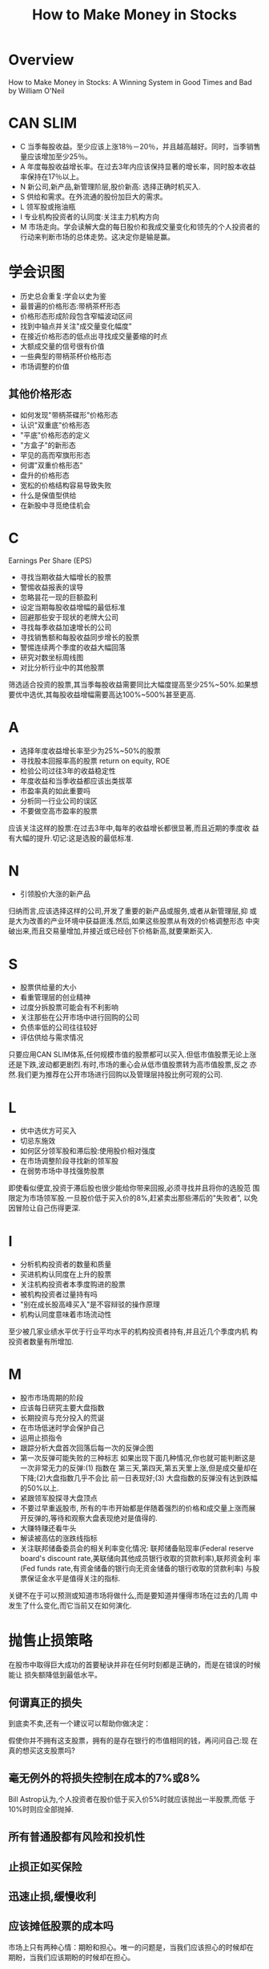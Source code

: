 #+OPTIONS: num:nil H:2 toc:t \n:nil @:t ::t |:t ^:t -:t f:t *:t TeX:t LaTeX:nil skip:nil d:t tags:not-in-toc
#+TITLE: How to Make Money in Stocks 


* Overview
How to Make Money in Stocks: A Winning System in Good Times and Bad by
William O'Neil 

* CAN SLIM
+ C 当季每股收益。至少应该上涨18％－20％，并且越高越好。同时，当季销售量应该增加至少25％。 
+ A 年度每股收益增长率。在过去3年内应该保持显著的增长率，同时股本收益率保持在17％以上。 
+ N 新公司,新产品,新管理阶层,股价新高: 选择正确时机买入.
+ S 供给和需求。在外流通的股份加巨大的需求。 
+ L 领军股或拖油瓶
+ I 专业机构投资者的认同度:关注主力机构方向
+ M 市场走向。学会读解大盘的每日股价和我成交量变化和领先的个人投资者的
  行动来判断市场的总体走势。这决定你是输是赢。
* 学会识图
+ 历史总会重复:学会以史为鉴
+ 最普遍的价格形态:带柄茶杯形态
+ 价格形态形成阶段包含窄幅波动区间
+ 找到中轴点并关注"成交量变化幅度"
+ 在接近价格形态的低点出寻找成交量萎缩的时点
+ 大额成交量的信号很有价值
+ 一些典型的带柄茶杯价格形态
+ 市场调整的价值
** 其他价格形态
+ 如何发现"带柄茶碟形"价格形态
+ 认识"双重底"价格形态
+ "平底"价格形态的定义
+ "方盒子"的新形态
+ 罕见的高而窄旗形形态
+ 何谓"双重价格形态"
+ 盘升的价格形态
+ 宽松的价格结构容易导致失败
+ 什么是保值型供给
+ 在新股中寻觅绝佳机会

* C
Earnings Per Share (EPS)

+ 寻找当期收益大幅增长的股票
+ 警惕收益报表的误导
+ 忽略昙花一现的巨额盈利
+ 设定当期每股收益增幅的最低标准
+ 回避那些安于现状的老牌大公司
+ 寻找每季收益加速增长的公司
+ 寻找销售额和每股收益同步增长的股票
+ 警惕连续两个季度的收益大幅回落
+ 研究对数坐标周线图
+ 对比分析行业中的其他股票

筛选适合投资的股票,其当季每股收益需要同比大幅度提高至少25%~50%.如果想
要优中选优,其每股收益增幅需要高达100%~500%甚至更高.

* A
+ 选择年度收益增长率至少为25%~50%的股票
+ 寻找股本回报率高的股票
  return on equity, ROE
+ 检验公司过往3年的收益稳定性
+ 年度收益和当季收益都应该出类拔萃
+ 市盈率真的如此重要吗
+ 分析同一行业公司的误区
+ 不要做空高市盈率的股票

应该关注这样的股票:在过去3年中,每年的收益增长都很显著,而且近期的季度收
益有大幅的提升.切记:这是选股的最低标准.

* N
+ 引领股价大涨的新产品

归纳而言,应该选择这样的公司,开发了重要的新产品或服务,或者从新管理层,抑
或是大为改善的产业环境中获益匪浅.然后,如果这些股票从有效的价格调整形态
中突破出来,而且交易量增加,并接近或已经创下价格新高,就要果断买入.
* S
+ 股票供给量的大小
+ 看重管理层的创业精神
+ 过度分拆股票可能会有不利影响
+ 关注那些在公开市场中进行回购的公司
+ 负债率低的公司往往较好
+ 评估供给与需求情况
只要应用CAN SLIM体系,任何规模市值的股票都可以买入.但低市值股票无论上涨
还是下跌,波动都更剧烈.有时,市场的重心会从低市值股票转为高市值股票,反之
亦然.我们更为推荐在公开市场进行回购以及管理层持股比例可观的公司.
* L
+ 优中选优方可买入
+ 切忌东施效
+ 如何区分领军股和滞后股:使用股价相对强度
+ 在市场调整阶段寻找新的领军股
+ 在弱势市场中寻找强势股票

即使看似便宜,投资于滞后股也很少能给你带来回报,必须寻找并且将你的选股范
围限定为市场领军股.一旦股价低于买入价的8%,赶紧卖出那些滞后的"失败者",
以免因冒险让自己伤得更深.

* I
+ 分析机构投资者的数量和质量
+ 买进机构认同度在上升的股票
+ 关注机构投资者本季度购进的股票
+ 被机构投资者过量持有吗
+ "别在成长股高峰买入"是不容辩驳的操作原理
+ 机构认同度意味着市场流动性

至少被几家业绩水平优于行业平均水平的机构投资者持有,并且近几个季度内机
构投资者数量有所增加.

* M
+ 股市市场周期的阶段
+ 应该每日研究主要大盘指数
+ 长期投资与充分投入的荒诞
+ 在市场低迷时学会保护自己
+ 运用止损指令
+ 跟踪分析大盘首次回落后每一次的反弹企图
+ 第一次反弹可能失败的三种标志
  如果出现下面几种情况,你也就可能判断这是一次非常无力的反弹:(1) 指数在
  第三天,第四天,第五天里上涨,但是成交量却在下降;(2)大盘指数几乎不会比
  前一日表现好;(3) 大盘指数的反弹没有达到跌幅的50%以上.
+ 紧跟领军股探寻大盘顶点
+ 不要过早重返股市, 所有的牛市开始都是伴随着强烈的价格和成交量上涨而展
  开反弹的,等待和观察大盘表现绝对是值得的.
+ 大赚特赚还看牛头
+ 解读被高估的涨跌线指标
+ 关注联邦储备委员会的相关利率变化情况: 联邦储备贴现率(Federal reserve
  board's discount rate,美联储向其他成员银行收取的贷款利率),联邦资金利
  率(Fed funds rate,有资金储备的银行向无资金储备的银行收取的贷款利率)
  与股票保证金水平是值得关注的指标.

关键不在于可以预测或知道市场将做什么,而是要知道并懂得市场在过去的几周
中发生了什么变化,而它当前又在如何演化.

* 抛售止损策略
在股市中取得巨大成功的首要秘诀并非在任何时刻都是正确的，而是在错误的时候能让
损失额降低到最低水平。 
** 何谓真正的损失
到底卖不卖,还有一个建议可以帮助你做决定： 

假使你并不拥有这支股票，拥有的是存在银行的市值相同的钱，再问问自己:现
在真的想买这支股票吗? 

** 毫无例外的将损失控制在成本的7%或8%
Bill Astrop认为,个人投资者在股价低于买入价5%时就应该抛出一半股票,而低
于10%时则应全部抛掉.
** 所有普通股都有风险和投机性
** 止损正如买保险
** 迅速止损,缓慢收利
** 应该摊低股票的成本吗
市场上只有两种心情：期盼和担心。唯一的问题是，当我们应该担心的时候却在
期盼，当我们应该期盼的时候却在担心。 
* 卖出获利策略
** 必须制定损益方案
1960年制定的买入规则:
1. 集中注意那些股价超过20美元,并至少受到一些机构投资者认同的上市股票.
2. 所要投资公司的每股收益必须在过去5年中每年都有所增长,而且其当季收益
   至少上涨了20%.
3. 当某只股票突破了合理的调整以及价格巩固阶段后,正在或将要创下价格新高
   时,应该迅速买入.与此同时,日成交量应该比该股票的平均水平至少增加50%.
** 修正后的损益方案

如果某支股票在8周以内涨升20％，至少要持有该股票到8周以上。然后，再研究
该股票是否值得再持有6个月，以享受长期资本利得课税优惠(当时美国以6个月
作为长短资本利得的分界线)。如果股票跌落到成本以下8％ ,就止损退场。修正
之后的利损计划是这样的：赚20%时出场(除超强股以外)，从买人价下跌8%时止
损。

最初买入的股票上涨2%或2.5%时就迅速进行第一次跟进.这就降低了因为犹豫不
决而导致股价上涨5%-10%时才进行买进的几率.

** 卖出股票时应牢记亮点
首先，选择正确的股票能够为成功卖出奠定一大半的基础。如果刚开始就在适当
时机买进一支刚自调整价格形态向上突破的股票，而且在不超过高于买点5%的价
位加码进筹，你将可以不受日后股价修正的影响。赚钱的股票很少会跌落到正确
买点的8％以下。实际上，很多非常赚钱的股票根本就不会低于其止确买点。所
以说，在正确买点买入股票绝对非常必要，这也可能会让你更快地将小部分亏损
幅度还未及8％的股票进行止损。也许在一支股票还未下跌到4％至5 ％时，你就
已经知道这个选择是错的。 

其次，在牛市行情里买入一支股票后，注意那些出现的大卖单。这些大卖单
可能是短暂、不一致地出现，而且和以往的成交量相比也不算太大。但最强的股
票此时可能出现为时一周或数周较强的卖压。要用全面的观点来分析股市行情，
以免被正常的股价拉回吓倒或退场。 

** 卖出股票的技术性征兆
要想知道某支股票是否到达最高点，可以参照很多不同的迹象表现。其中包括价
格在一高点处徘徊、交易量下降和其他虚弱的迹象。如果你进一步研究这些信息，
每天做决策时将它们考虑在内，其中很多信息就会变得更加明朗。

** 顶峰前最后的疯狂
1. 当日价格涨升最多的那一天。如果某支股票的价格在好几个月里都向上推升
   (和买入点相比，股价从合理和适当的价格形态明显上扬)，在某天的收盘价
   比开始上扬后任何天内涨升的幅度都要大得多，注意！通常这就非常接近顶
   峰和最高点了。 
2. 最大的日成交量。股价的最高点可能出现于该只股票开始上涨以来成交量最
   大的那一天.
3. 消耗型缺口。如果某支股票在构筑了好儿个月的价格形态之后快速涨升，从
   而和前一天的价格之间形成一个缺口，那么该涨升也就接近顶点了。 
4. 顶峰前最后的疯狂表现.如果某一股票近期涨势过于强劲,比如在周线图中已
   有连续两三周的迅速上涨,或是在日线图上,连续8-10天中有7-8天强劲上扬,
   赶紧将其抛出.这被称为顶峰前最后的疯狂,此时,股票当周的高低价差几乎总
   是比多个月前涨势开始之后的每一周价差都要高,虽然成交规模仍然很大,但
   当日的收盘价仅有小幅上涨.我把这一现象称为"铁路轨道",因为你会在周线
   图上看到两根垂直的平行线.这一迹象说明,尽管成交量持续上涨,但当周的股
   价却没有什么明显提升.
5. 出货行为的信号.长期上涨后,伴随着巨额成交量,股价却毫无起色,这一迹象
   表明市场出现了出货行为.在那些对市场仍然抱有鉴定信心的买家收到强烈冲
   击之前,赶紧将股票卖出.你还应该清楚,聪明的投资者何时应该取得长期的资
   本收益.
6. 股票分拆。如果由于股票分割而使其股价在1周或2周内涨升20％到25％，那
   就卖掉它。过多地将股票进行分割往往代表着股价已接近最高点。如果某股
   价从其价格形态向上突破后，公司宣布要进行股票分割，大多数情况下应该
   出清该股票了。 
7. 连续下跌的天数增加。股价连续走低而非上扬的日子可能会发生变化，在大
   多数股票开始从顶点下落之后却又涨升。你可能会发现在经历4至5天的下降
   后，股价又上涨了2至3天，尽管之前你所见到的是股价上扬4天后又下跌2至3
   天。 
8. 上升轨道线。在某些情况下，如果某股票经历了大幅度涨升后到达其上升轨
   道线，即应卖掉(在股价图上，轨道线指的由数月内最低股价之间的连线以及
   最高股价之间的连线得出的两条平行线)。分析显示当股票快速涨至上升轨道
   线时，应出清该股.
9. 200天移动平均线。当股价超过其200天平均移动线价格水平之上70％到80％
   时则可以进行卖出,但我几乎从未这么样做过。 
10. 股票从最高点跌落后应出清。当股票还在涨升时你没有卖掉它，就应该当其
    从最高点跌落时卖掉。在初次股价崩滑后，某些股票还有可能在某次重新攀
    回。 

** 成交量萎缩以及其他一些市场疲软的表现
1. 低成交量情况下股价达到新高。有的股票在较低或较差的成交量基础上还能
   创下新高。随着股价涨升，成交量则越来越低，这表明大户已经失去了对该
   股票的兴趣。 
2. 收盘价接近于当天的最低价.从每日股价图上我们根据向下“箭头”的指
   示看出最高点所在。也就是，股票会连续好几天地接近或到达当日的最低点，
   将当日上涨的幅度完全消化掉。 
3. 第三阶段或是第四阶段价格形态.当股票突破第三或是第四阶段价格形态后创
   下股价新高时将其卖出.市场对于某一股票的第三次上扬已经基本没有什么兴
   趣了.因为这时,该股票的上升趋势已经过于明显,几乎每一个人都注意到了.而
   且,这些后期的价格形态通常都是有缺陷的,看起来过于宽松.第四阶段价格形
   态的失败率更是达到了80%,但前提是你必须能够确定该股票处于第四阶段价
   格形态.
4. 股价弱势反弹的表现。当你在最高点附近看到第一次大量股票出售时，下一
   次的成交量即使回升，其回升量也萎缩，表现在价格上也是如此，或者使回
   升态势所能维持的时间变短。在股价弱势反弹的第一或第二天，就需卖出股
   票;这也可能是在股价一落千丈和跌破价格支撑区之前最后一次卖出股票的大
   好机会。 
5. 从顶点处跌落。当某支股票从顶点处跌落8%或更多的话，有时可以检查其之
   前的涨升、顶点处及该次下跌，这有助于判定该股票的涨升是否已经结束，
   或只是一个止常8%至12%的修正。如果由高点下挫超过12%或15%，你则可以考
   虑卖出了。 
6. 相对涨升力量较弱。相对涨升力量变弱也可成为卖出股票的原因之一。当某
   支股票的LSD相对价格力量比率下降至70点以下时，考虑卖出该股票。 
7. 出现“独行侠”。如果某支股票涨升，但若没有同行业其他重要成员的涨升
   作为呼应的话，要考虑卖掉该股票。 

** 跌破价格支撑区域
1. 跌破长期价格涨升线。如果某股价在周末时低于其主要的长期价格涨升线，
   或在维持大量交易额情况下跌破一个关键性的价格支撑区域，就卖掉该股票。
   价格涨升线必须与好几个月内至少是3个日价格或周价格的最低点相连接。过
   短时期内所得到的趋势线没有多大的用处。 
2. 最大的股价日跌幅.如果某支股票在经历了很长一段时期的涨升后，
   然后在某一天内出现自涨升之后最大幅度的日价格下跌，如果同时有其他迹
   象也表明了下跌趋势的话，就可以考虑卖掉股票。 
3. 大额成交量的同时价格下跌。有时，当某股票出现近几年来最大的周成交量
   的同时，价格跌破的话，就卖掉股票。 
4. 200天平均移动线向下转折。经过长期向上涨升之后，如果某股票的200天平
   均移动线开始向下转折，应考虑卖出股票。另外，如果某股票的形态很弱，
   日股价多数处于形态的下半部，而且是在200天移动平均线以下，则应在创新
   高时卖出股票。 
5. 价格在10周移动平均股价之下徘徊不前。经过长期涨升之后，如果某股票的收
   盘价低于其10个星期的平均股价，并且在此水平之下徘徊8-9周，无法反弹，
   那么就需考虑卖出。
** 其他重要的卖出点
1. 如果你将所有的止损标准定为7%到8%,那么当股价上涨25％到30％时，有时就
   可以获利退场。如此赚个3次，就可获得100％甚至更多的收益率。然而，对
   于那些在正确的时点买入、有不错的价格形态、机构投资者也投人资金的市
   场领导股，如果其在1个、2个或3个星期内仅涨升了20％，就不要为了那25%
   或30%的收益率卖掉任何市场领军股。它们有可能会赚大钱.应该继续持有以获得潜
   在更大的利润。

2. 如果遭遇熊市,不要再通过保证金来进行资金,而要保留更多的现金.并且不应
   买入太多股票,如果一定要买,也许你就应该在股价上涨15%时就卖出获利,并
   将止损标准定位3%.

3. 为了成功清仓,大型的机构投资者必须找到下家来买进他们的股票.因此,如果
   某一股票上涨后,利好消息不断并且宣传力度加大的话,你可以考虑将其卖出
   了.
4. 如果某一股票令市场兴奋不已,而且每个人都清楚它会继续上涨的话,赶紧卖
   出,否则可就为时已晚了.当每个人都开始积极幻想，跑来跑去煽动其他入买
   股票时，他们实际上早已把钱都投进去了。现在他们所能做的只是嘴上煽动
   他人。不能进一步将行情往上推升。要推升行情只能靠增加买压来实现。在
   你担心失败和其他人犹豫不决的时候买入股票。然后等到你很开心、面对失
   败泰然自若时卖出股票。
5. 在大多数情况下,当季度收益增长率已经连续两个季度明显下滑(即低于之前
   增长率的2/3)时,应该将股票卖出.
6. 小心不要因为谣言或坏消息而轻易卖出股票;它们通常只能造成短线冲击。谣
   言通常是拿来吓那些个人投资者、小买家的，想让他们将股票出手。 
7. 始终要学会从所有以前的卖出失误中总结经验教训。将过去的买卖点绘在股
   价图上，自己去做分析。认真仔细研究那些失误，制订额外的规则，以避免
   过去所犯的错误进一步造成更大损失。
** 何时应该继续耐心持股
另外，大行情需要一段时间才能完成。不要在涨势的前8周就获利退场，除非股
票出现严重问题，或者因为宣布股票分割，股票连续两三周出现顶点。除非股票
本质不佳或缺乏投资机构及大户的认同，在8周内就可以出现20％涨幅的股票至
少要被持有8周以上。很多情况下，最强劲的股票只需要1至4周的时间就可以上
涨20％或更多，有能力翻一番、两番甚至更多。如果你拥有一支像这样真正的符
合CAN SLIM法则的市场领导股，不妨持有到其第一次下跌，或稍稍低于其10周价
格平均移动线。一旦你赚足了可观的利润，也可在第一次出现短期l0％到20％价
格回整时仍可试着持股。记住，你的目标不是仅仅做对就好，而是在做对的时候
要赚取丰厚的利润。

* 投资者常犯的21个错误
1. 在亏损较小和处理合理范围内的时候，仍固执地持有股票。 ［一旦股票从购
   买价下跌7％－8％就迅速止损］ 
2. 在股价下跌时买进,却越陷越深.
3. 买入时向下摊平而不是向上加码.
4. 不学习如何使用线图,而且不敢买入那些即将在合理的价格形态上创下价格新
   高的股票.
5. 由于既不懂的选股标准,也不知道应该具体关注成功企业的那些方面,所以永
   远都无法在投资领域中入门.
6. 没有指定具体的市场规则来指导自己,因此不知道股价调整何时开始,也不知
   道市场下跌何时会结束以便确定上升趋势.如果想要保护自己的账户不受过多
   的收益返还以及巨额亏损的影响,必须要分辨出市场最高点以及谷底处的重要
   的市场转折点.
7. 不遵循买卖准则,导致错误频出.
8. 将精力完全花在决定买哪些股票上面，而一旦做出投资决策后，却又不知道
   该在何时、何种情况下卖出这些股票。对卖出股票没有任何原则或计划
9. 没有认识到，购买那些得到专业投资机构认可的质量较好的公司股票非常重
   要，以及运用图表分析区证实所选股票和投资时机的正确性也是非常重要的。
10. 偏好买进低价股票.
11. 依据小道消息、传言、情报以及其他信息渠道、顾问公司的建议或者时从电
    视节目上看到的所谓市场专家的意见来做投资选择。
12. 由于红利较高或是市盈率很低,便选择了一些二流的股票.同每股价格增长率
    相比,红利和市盈率的重要性根本就不算什么.
13. 妄图轻轻松松的赚点快钱.没有做好必要的准备,也没有学习一些最为合理的
    投资方法,更没有掌握重要的技巧和原则,这样急功近利只会带来失败.
14. 买入那些令你耳熟能详的大公司股票.
15. 没能识别并采用有益的信息和建议.
16. 急于卖出那些容易获利的股票,对于那些赔钱的股票却死守不放.迅速止损,
    缓慢红利.
17. 过于担心税收和佣金问题.
18. 由于寄希望于通过某种途经一夜致富，而过于依赖期权和期货进行投机。
19. 很少进行市价交易,而是更青睐在买卖委托中设定价格限制.
20. 遇到问题时不能当机立断.
21. 没能客观的看待股票.

* 强势行业孕育超级牛股
行业部门(sector),行业组别(industry group)和亚组别(subgroup).

维亚康姆(Viacom): 行业部门: 休闲娱乐行业; 组别:媒体;亚组别: 广播/电视.

* 投资共同基金成为百万
共同基金投资者最常犯的5个错误:
1. 较少坚持持有10-15年.
2. 担心基金的管理费,周转率或它支付的红利.
3. 本应进行长期投资的时候却被市场上的新闻影响.
4. 在糟糕的市场行情中卖出.
5. 过早的不耐烦,失去信心.




